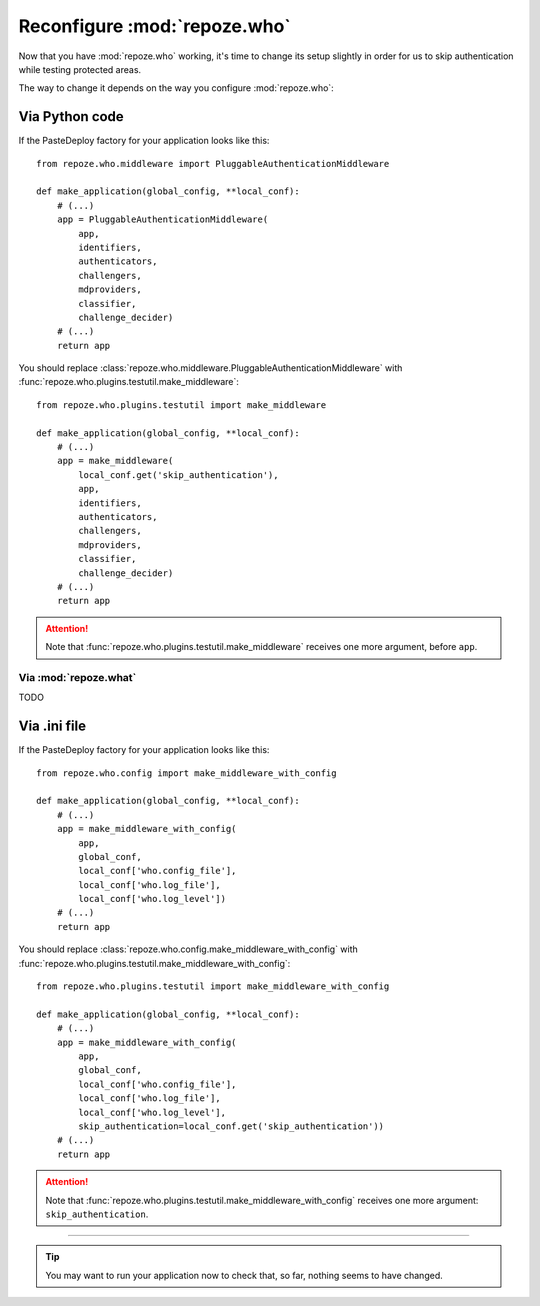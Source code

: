 *****************************
Reconfigure :mod:`repoze.who`
*****************************

Now that you have :mod:`repoze.who` working, it's time to change its setup
slightly in order for us to skip authentication while testing protected areas.

The way to change it depends on the way you configure :mod:`repoze.who`:


Via Python code
===============

If the PasteDeploy factory for your application looks like this::

    from repoze.who.middleware import PluggableAuthenticationMiddleware
    
    def make_application(global_config, **local_conf):
        # (...)
        app = PluggableAuthenticationMiddleware(
            app,
            identifiers,
            authenticators,
            challengers,
            mdproviders,
            classifier,
            challenge_decider)
        # (...)
        return app

You should replace 
:class:`repoze.who.middleware.PluggableAuthenticationMiddleware` with
:func:`repoze.who.plugins.testutil.make_middleware`::

    from repoze.who.plugins.testutil import make_middleware
    
    def make_application(global_config, **local_conf):
        # (...)
        app = make_middleware(
            local_conf.get('skip_authentication'),
            app,
            identifiers,
            authenticators,
            challengers,
            mdproviders,
            classifier,
            challenge_decider)
        # (...)
        return app


.. attention::
    Note that :func:`repoze.who.plugins.testutil.make_middleware` receives one
    more argument, before ``app``.


Via :mod:`repoze.what`
----------------------

TODO


Via .ini file
=============

If the PasteDeploy factory for your application looks like this::

    from repoze.who.config import make_middleware_with_config
    
    def make_application(global_config, **local_conf):
        # (...)
        app = make_middleware_with_config(
            app,
            global_conf,
            local_conf['who.config_file'],
            local_conf['who.log_file'],
            local_conf['who.log_level'])
        # (...)
        return app

You should replace 
:class:`repoze.who.config.make_middleware_with_config` with
:func:`repoze.who.plugins.testutil.make_middleware_with_config`::

    from repoze.who.plugins.testutil import make_middleware_with_config
    
    def make_application(global_config, **local_conf):
        # (...)
        app = make_middleware_with_config(
            app,
            global_conf,
            local_conf['who.config_file'],
            local_conf['who.log_file'],
            local_conf['who.log_level'],
            skip_authentication=local_conf.get('skip_authentication'))
        # (...)
        return app


.. attention::
    Note that :func:`repoze.who.plugins.testutil.make_middleware_with_config`
    receives one more argument: ``skip_authentication``.

--------------

.. tip::
    You may want to run your application now to check that, so far, nothing
    seems to have changed.
